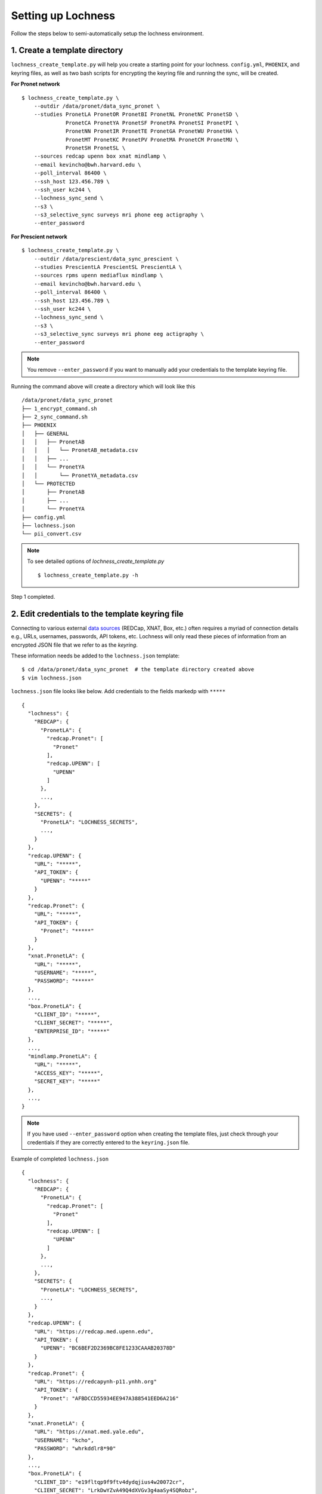 Setting up Lochness
===================

Follow the steps below to semi-automatically setup the lochness environment.

1. Create a template directory
------------------------------
``lochness_create_template.py`` will help you create a starting point for your
lochness. ``config.yml``, ``PHOENIX``, and keyring files, as well as two bash
scripts for encrypting the keyring file and running the sync, will be created.

**For Pronet network** ::

   $ lochness_create_template.py \
       --outdir /data/pronet/data_sync_pronet \
       --studies PronetLA PronetOR PronetBI PronetNL PronetNC PronetSD \
                 PronetCA PronetYA PronetSF PronetPA PronetSI PronetPI \
                 PronetNN PronetIR PronetTE PronetGA PronetWU PronetHA \
                 PronetMT PronetKC PronetPV PronetMA PronetCM PronetMU \
                 PronetSH PronetSL \
       --sources redcap upenn box xnat mindlamp \
       --email kevincho@bwh.harvard.edu \
       --poll_interval 86400 \
       --ssh_host 123.456.789 \
       --ssh_user kc244 \
       --lochness_sync_send \
       --s3 \
       --s3_selective_sync surveys mri phone eeg actigraphy \
       --enter_password


**For Prescient network** ::

    $ lochness_create_template.py \
        --outdir /data/prescient/data_sync_prescient \
        --studies PrescientLA PrescientSL PrescientLA \
        --sources rpms upenn mediaflux mindlamp \
        --email kevincho@bwh.harvard.edu \
        --poll_interval 86400 \
        --ssh_host 123.456.789 \
        --ssh_user kc244 \
        --lochness_sync_send \
        --s3 \
        --s3_selective_sync surveys mri phone eeg actigraphy \
        --enter_password


.. note ::
    
   You remove ``--enter_password`` if you want to manually add your credentials
   to the template keyring file.
   


Running the command above will create a directory which will look like this ::

    /data/pronet/data_sync_pronet
    ├── 1_encrypt_command.sh
    ├── 2_sync_command.sh
    ├── PHOENIX
    │   ├── GENERAL
    │   │   ├── PronetAB
    │   │   │   └── PronetAB_metadata.csv
    │   │   ├── ...
    │   │   └── PronetYA
    │   │       └── PronetYA_metadata.csv
    │   └── PROTECTED
    │       ├── PronetAB
    │       ├── ...
    │       └── PronetYA
    ├── config.yml
    ├── lochness.json
    └── pii_convert.csv


.. note ::

   To see detailed options of `lochness_create_template.py` ::

        $ lochness_create_template.py -h


Step 1 completed.


2. Edit credentials to the template keyring file
------------------------------------------------

Connecting to various external `data sources <data_sources.html>`_
(REDCap, XNAT, Box, etc.) often requires a myriad of connection details 
e.g., URLs, usernames, passwords, API tokens, etc. Lochness will only read 
these pieces of information from an encrypted JSON file that we refer to as 
the *keyring*.

These information needs be added to the ``lochness.json`` template::

   $ cd /data/pronet/data_sync_pronet  # the template directory created above
   $ vim lochness.json


``lochness.json`` file looks like below. Add credentials to the fields markedp
with ``*****`` ::

    {
      "lochness": {
        "REDCAP": {
          "PronetLA": {
            "redcap.Pronet": [
              "Pronet"
            ],
            "redcap.UPENN": [
              "UPENN"
            ]
          },
          ...,
        },
        "SECRETS": {
          "PronetLA": "LOCHNESS_SECRETS",
          ...,
        }
      },
      "redcap.UPENN": {
        "URL": "*****",
        "API_TOKEN": {
          "UPENN": "*****"
        }
      },
      "redcap.Pronet": {
        "URL": "*****",
        "API_TOKEN": {
          "Pronet": "*****"
        }
      },
      "xnat.PronetLA": {
        "URL": "*****",
        "USERNAME": "*****",
        "PASSWORD": "*****"
      },
      ...,
      "box.PronetLA": {
        "CLIENT_ID": "*****",
        "CLIENT_SECRET": "*****",
        "ENTERPRISE_ID": "*****"
      },
      ...,
      "mindlamp.PronetLA": {
        "URL": "*****",
        "ACCESS_KEY": "*****",
        "SECRET_KEY": "*****"
      },
      ...,
    }


.. note ::

   If you have used ``--enter_password`` option when creating the template
   files, just check through your credentials if they are correctly entered to
   the ``keyring.json`` file.
    
Example of completed ``lochness.json`` ::

    {
      "lochness": {
        "REDCAP": {
          "PronetLA": {
            "redcap.Pronet": [
              "Pronet"
            ],
            "redcap.UPENN": [
              "UPENN"
            ]
          },
          ...,
        },
        "SECRETS": {
          "PronetLA": "LOCHNESS_SECRETS",
          ...,
        }
      },
      "redcap.UPENN": {
        "URL": "https://redcap.med.upenn.edu",
        "API_TOKEN": {
          "UPENN": "BC6BEF2D2369BC8FE1233CAAAB20378D"
        }
      },
      "redcap.Pronet": {
        "URL": "https://redcapynh-p11.ynhh.org"
        "API_TOKEN": {
          "Pronet": "AFBDCCD55934EE947A388541EED6A216"
        }
      },
      "xnat.PronetLA": {
        "URL": "https://xnat.med.yale.edu",
        "USERNAME": "kcho",
        "PASSWORD": "whrkddlr8*90"
      },
      ...,
      "box.PronetLA": {
        "CLIENT_ID": "e19fltqp9f9ftv4dydqjius4w20072cr",
        "CLIENT_SECRET": "LrkDwYZvA49Q4dXVGv3g4aaSy4SQRobz",
        "ENTERPRISE_ID": "756591"
      },
      ...,
      "mindlamp.PronetLA": {
        "URL": "mindlamp.orygen.org.au",
        "ACCESS_KEY": "kcho",
        "SECRET_KEY": "0c5b0a5af972b2a1b2d6cd299dc37703c22e8ddd5dfd15f0d83ca7a1cb8bcce7"
      },
      ...,
    }



3. Encrypt ``lochness.json`` to make a keyring file
---------------------------------------------------

Once required credentials are added to the template ``lochness.json`` keyring
file, it must be encrypted using a passphrase. At the moment, Lochness only
supports encrypting and decrypting files (including the keyring) using the
`cryptease <https://github.com/harvard-nrg/cryptease>`_ library. This library
should be installed automatically when you install Lochness, but you can
install it separately on another machine as well.

Encrypt the temporary keyring file by running ::

    $ crypt.py --encrypt lochness.json -o .lochness.enc

Or you could run `2_sync_command.sh`, which contains the same command ::

    $ bash 1_encrypt_command.sh


.. attention::
   I'll leave it up to you to decide on which device you want to encrypt this
   file. I will only recommend discarding the decrypted version as soon as 
   possible.



4. Edit ``config.yml``
----------------------
`config.yml` file contains details of options to be used in Lochness. ::

    $ vim config.yml


REDCap or RPMS database column names
~~~~~~~~~~~~~~~~~~~~~~~~~~~~~~~~~~~~

Update names of the ``REDCap`` or ``RPMS`` columns that contain unique subject
ID and consent date of each stubject.

For RPMS ::

    RPMS_PATH: /mnt/prescient/RPMS_incoming
    RPMS_id_colname: subjectkey
    RPMS_consent_colname: Consent

.. note ::

   ``RPMS_PATH`` is the directory where ``RPMS`` exports database as multiple
   csv files.


For REDCap ::

    redcap_id_colname: chric_record_id
    redcap_consent_colname: chric_consent_date


Amazon Web Services S3 bucket
~~~~~~~~~~~~~~~~~~~~~~~~~~~~~

Update AWS s3 bucket name to your s3 bucket name and root directory ::

    AWS_BUCKET_NAME: pronet-test
    AWS_BUCKET_ROOT: TEST_PHOENIX_ROOT_PRONET


Box
~~~

Planned data structure on Box account (the source itself) looks like below ::

    ProNET
    ├── PronetAB
    │   ├── PronetAB_Interviews
    │   │   ├── OPEN
    │   │   │   └── AB00001
    │   │   │       └── 2021-12-10 16.01.56 Kevin Cho's Zoom Meeting
    │   │   │           ├── video2515225130.mp4
    │   │   │           ├── video1515225130.mp4
    │   │   │           ├── audio2515225130.mp4
    │   │   │           ├── audio1515225130.mp4
    │   │   │           └── Audio Record
    │   │   │               └── Audio Record
    │   │   │                   ├── audioKevinCho42515225130.m4a
    │   │   │                   ├── audioKevinCho21515225130.m4a
    │   │   │                   ├── audioAnotherPerson11515225130.m4a
    │   │   │                   └── audioAnotherPerson32515225130.m4a
    │   │   ├── PSYCHS
    │   │   │   ├── AB00001
    │   │   │   └── ...
    │   │   └── transcripts
    │   │       ├── Approved
    │   │       │   ├── AB00001
    │   │       │   │   ├── PronetAB_AB00001_interviewAudioTranscript_open_day00001_session001.txt
    │   │       │   │   └── PronetAB_AB00001_interviewAudioTranscript_open_day00001_session002.txt
    │   │       │   └── ...
    │   │       └── For_review
    │   │           ├── AB00001
    │   │           │   ├── PronetAB_AB00001_interviewAudioTranscript_open_day00001_session001.txt
    │   │           │   └── PronetAB_AB00001_interviewAudioTranscript_open_day00001_session002.txt
    │   │           └── ...
    │   ├── PronetAB_EEG
    │   │       └── AB00001
    │   │           └── AB00001_eeg_20220101.zip
    │   └── PronetAB_Actigraphy
    │   │       └── AB00001
    │   │           └── ...
    └── ...


Then, configure box part as below ::

    box:
        PronetAB:
            base: ProNET/PronetAB
            delete_on_success: False
            file_patterns:
                actigraphy:
                       - vendor: Activinsights
                         product: GENEActiv
                         data_dir: PronetAB_Actigraphy
                         pattern: '*.*'
                eeg:
                       - product: eeg
                         data_dir: PronetAB_EEG
                         pattern: '*.*'
                interviews:
                       - product: open
                         data_dir: PronetAB_Interviews/OPEN
                         out_dir: open
                         pattern: '*.*'
                       - product: psychs
                         data_dir: PronetAB_Interviews/PSYCHS
                         out_dir: psychs
                         pattern: '*.*'
                       - product: transcripts
                         data_dir: PronetAB_Interviews/transcripts/Approved
                         out_dir: transcripts
                         pattern: '*.*'



Now, configuration step is complete!

